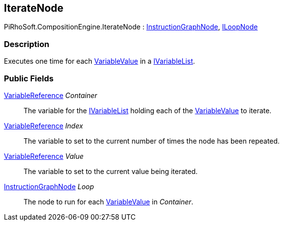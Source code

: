 [#reference/iterate-node]

## IterateNode

PiRhoSoft.CompositionEngine.IterateNode : <<reference/instruction-graph-node.html,InstructionGraphNode>>, <<reference/i-loop-node.html,ILoopNode>>

### Description

Executes one time for each <<reference/variable-value.html,VariableValue>> in a <<reference/i-variable-list.html,IVariableList>>.

### Public Fields

<<reference/variable-reference.html,VariableReference>> _Container_::

The variable for the <<reference/i-variable-list.html,IVariableList>> holding each of the <<reference/variable-value.html,VariableValue>> to iterate.

<<reference/variable-reference.html,VariableReference>> _Index_::

The variable to set to the current number of times the node has been repeated.

<<reference/variable-reference.html,VariableReference>> _Value_::

The variable to set to the current value being iterated.

<<reference/instruction-graph-node.html,InstructionGraphNode>> _Loop_::

The node to run for each <<reference/variable-value.html,VariableValue>> in _Container_.
